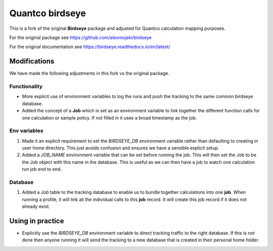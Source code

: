 Quantco birdseye
================

This is a fork of the original **Birdseye** package and adjusted for Quantco calculation mapping purposes.

For the original package see https://github.com/alexmojaki/birdseye

For the original documentation see https://birdseye.readthedocs.io/en/latest/


Modifications
-------------

We have made the following adjustments in this fork vs the original package.

Functionality
~~~~~~~~~~~~~

*  More explicit use of environment variables to log the runs and push the tracking to the same common birdseye database.

*  Added the concept of a **Job** which is set as an environment variable to link together the different function calls for one calculation or sample policy.  If not filled in it uses a broad timestamp as the job.  

Env variables
~~~~~~~~~~~~~

#. Made it an explicit requirement to set the `BIRDSEYE_DB` environment variable rather than defaulting to creating in user home directory.  This just avoids confusion and ensures we have a sensible explicit setup.

#. Added a `JOB_NAME` environment variable that can be set before running the job.  This will then set the Job to be the Job object with this name in the database.  This is useful as we can then have a job to watch one calculation run job end to end.

Database
~~~~~~~~

#. Added a `Job` table to the tracking database to enable us to bundle together calculations into one **job**.  When running a profile, it will link all the individual calls to this **job** record.  It will create this job record if it does not already exist.
   

Using in practice
-----------------

*  Explicitly use the `BIRDSEYE_DB` environment variable to direct tracking traffic to the right database.  If this is not done then anyone running it will send the tracking to a new database that is created in their personal home folder.


